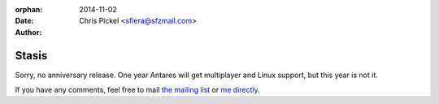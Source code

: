 :orphan:
:date:      2014-11-02
:author:    Chris Pickel <sfiera@sfzmail.com>

Stasis
======

Sorry, no anniversary release.  One year Antares will get multiplayer
and Linux support, but this year is not it.

If you have any comments, feel free to mail `the mailing list`_ or `me
directly`_.

..  _the mailing list: mailto:antares-dev@arescentral.org
..  _me directly: mailto:sfiera@sfzmail.com
